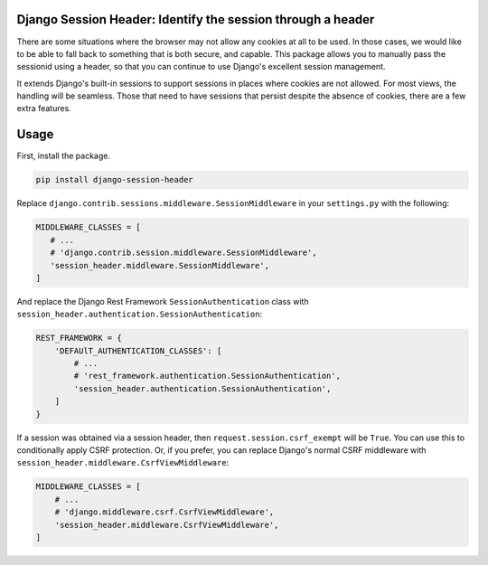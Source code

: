 Django Session Header: Identify the session through a header
============================================================

There are some situations where the browser
may not allow any cookies at all to be used.
In those cases, we would like to be able to fall back
to something that is both secure, and capable.
This package allows you to manually pass the
sessionid using a header, so that you can continue
to use Django's excellent session management.

It extends Django's built-in sessions to support
sessions in places where cookies are not allowed.
For most views, the handling will be seamless.
Those that need to have sessions that persist despite the
absence of cookies, there are a few extra features.


Usage
=====

First, install the package.

.. code-block:: sh

    pip install django-session-header

Replace ``django.contrib.sessions.middleware.SessionMiddleware``
in your ``settings.py`` with the following:

.. code-block:: python

    MIDDLEWARE_CLASSES = [
       # ...
       # 'django.contrib.session.middleware.SessionMiddleware',
       'session_header.middleware.SessionMiddleware',
    ]

And replace the Django Rest Framework ``SessionAuthentication``
class with ``session_header.authentication.SessionAuthentication``:

.. code-block:: python

    REST_FRAMEWORK = {
        'DEFAUlT_AUTHENTICATION_CLASSES': [
            # ...
            # 'rest_framework.authentication.SessionAuthentication',
            'session_header.authentication.SessionAuthentication',
        ]
    }

If a session was obtained via a session header,
then ``request.session.csrf_exempt`` will be ``True``.
You can use this to conditionally apply CSRF protection.
Or, if you prefer, you can replace Django's normal CSRF middleware
with ``session_header.middleware.CsrfViewMiddleware``:

.. code-block:: python

    MIDDLEWARE_CLASSES = [
        # ...
        # 'django.middleware.csrf.CsrfViewMiddleware',
        'session_header.middleware.CsrfViewMiddleware',
    ]
